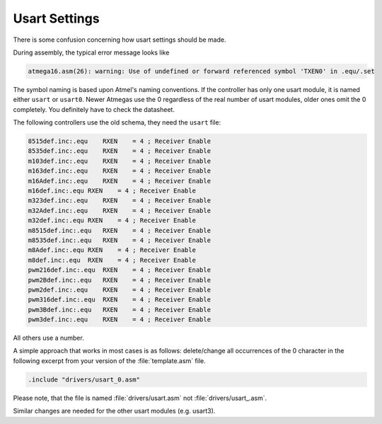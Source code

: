 ==============
Usart Settings
==============

There is some confusion concerning how usart settings should be made.

During assembly, the typical error message looks like

.. code-block:: none

  atmega16.asm(26): warning: Use of undefined or forward referenced symbol 'TXEN0' in .equ/.set

The symbol naming is based upon Atmel's naming conventions. If the controller has only
one usart module, it is named either ``usart`` or ``usart0``. Newer Atmegas use the
0 regardless of the real number of usart modules, older ones omit the 0 completely. You definitely
have to check the datasheet.

The following controllers use the old schema, they need the ``usart`` file:

.. code-block:: none

 8515def.inc:.equ    RXEN    = 4 ; Receiver Enable
 8535def.inc:.equ    RXEN    = 4 ; Receiver Enable
 m103def.inc:.equ    RXEN    = 4 ; Receiver Enable
 m163def.inc:.equ    RXEN    = 4 ; Receiver Enable
 m16Adef.inc:.equ    RXEN    = 4 ; Receiver Enable
 m16def.inc:.equ RXEN    = 4 ; Receiver Enable
 m323def.inc:.equ    RXEN    = 4 ; Receiver Enable
 m32Adef.inc:.equ    RXEN    = 4 ; Receiver Enable
 m32def.inc:.equ RXEN    = 4 ; Receiver Enable
 m8515def.inc:.equ   RXEN    = 4 ; Receiver Enable
 m8535def.inc:.equ   RXEN    = 4 ; Receiver Enable
 m8Adef.inc:.equ RXEN    = 4 ; Receiver Enable
 m8def.inc:.equ  RXEN    = 4 ; Receiver Enable
 pwm216def.inc:.equ  RXEN    = 4 ; Receiver Enable
 pwm2Bdef.inc:.equ   RXEN    = 4 ; Receiver Enable
 pwm2def.inc:.equ    RXEN    = 4 ; Receiver Enable
 pwm316def.inc:.equ  RXEN    = 4 ; Receiver Enable
 pwm3Bdef.inc:.equ   RXEN    = 4 ; Receiver Enable
 pwm3def.inc:.equ    RXEN    = 4 ; Receiver Enable

All others use a number.

A simple approach that works in most cases is as follows: delete/change all
occurrences of the 0 character in the following excerpt from your version of the
:file:`template.asm` file.

.. code-block:: none

 .include "drivers/usart_0.asm"

Please note, that the file is named :file:`drivers/usart.asm` not
:file:`drivers/usart_.asm`.

Similar changes are needed for the other usart modules (e.g. usart3).
